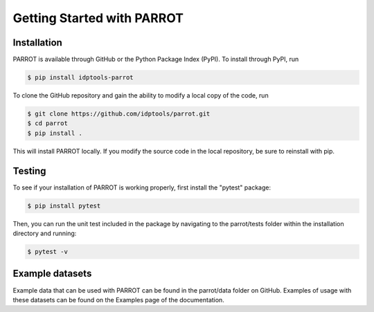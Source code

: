 Getting Started with PARROT
===========================

Installation
------------

PARROT is available through GitHub or the Python Package Index (PyPI). To install through PyPI, run

.. code-block:: bash

	$ pip install idptools-parrot

To clone the GitHub repository and gain the ability to modify a local copy of the code, run

.. code-block:: bash

	$ git clone https://github.com/idptools/parrot.git
	$ cd parrot
	$ pip install .

This will install PARROT locally. If you modify the source code in the local repository, be sure to reinstall with pip.

Testing
-------

To see if your installation of PARROT is working properly, first install the "pytest" package:

.. code-block:: bash
	
	$ pip install pytest

Then, you can run the unit test included in the package by navigating to the parrot/tests folder within the installation directory and running:

.. code-block:: bash

	$ pytest -v

Example datasets
----------------

Example data that can be used with PARROT can be found in the parrot/data folder on GitHub. Examples of usage with these datasets can be found on the Examples page of the documentation.

